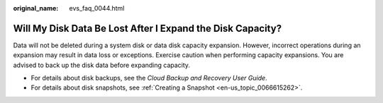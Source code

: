 :original_name: evs_faq_0044.html

.. _evs_faq_0044:

Will My Disk Data Be Lost After I Expand the Disk Capacity?
===========================================================

Data will not be deleted during a system disk or data disk capacity expansion. However, incorrect operations during an expansion may result in data loss or exceptions. Exercise caution when performing capacity expansions. You are advised to back up the disk data before expanding capacity.

-  For details about disk backups, see the *Cloud Backup and Recovery User Guide*.
-  For details about disk snapshots, see :ref:`Creating a Snapshot <en-us_topic_0066615262>`.

